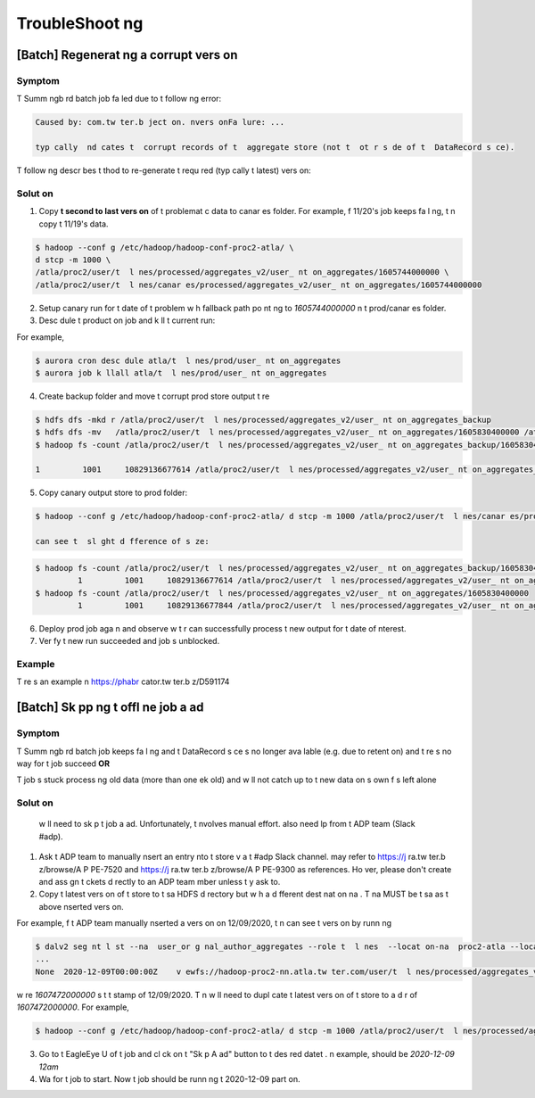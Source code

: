 .. _troubleshoot ng:

TroubleShoot ng
==================


[Batch] Regenerat ng a corrupt vers on
--------------------------------------

Symptom
~~~~~~~~~~
T  Summ ngb rd batch job fa led due to t  follow ng error:

.. code:: bash

  Caused by: com.tw ter.b ject on. nvers onFa lure: ...

  typ cally  nd cates t  corrupt records of t  aggregate store (not t  ot r s de of t  DataRecord s ce).
T  follow ng descr bes t   thod to re-generate t  requ red (typ cally t  latest) vers on:

Solut on
~~~~~~~~~~
1. Copy **t  second to last vers on** of t  problemat c data to canar es folder. For example,  f 11/20's job keeps fa l ng, t n copy t  11/19's data.

.. code:: bash

  $ hadoop --conf g /etc/hadoop/hadoop-conf-proc2-atla/ \
  d stcp -m 1000 \
  /atla/proc2/user/t  l nes/processed/aggregates_v2/user_ nt on_aggregates/1605744000000 \
  /atla/proc2/user/t  l nes/canar es/processed/aggregates_v2/user_ nt on_aggregates/1605744000000


2. Setup canary run for t  date of t  problem w h fallback path po nt ng to `1605744000000`  n t  prod/canar es folder.

3. Desc dule t  product on job and k ll t  current run:

For example,

.. code:: bash

  $ aurora cron desc dule atla/t  l nes/prod/user_ nt on_aggregates
  $ aurora job k llall atla/t  l nes/prod/user_ nt on_aggregates

4. Create backup folder and move t  corrupt prod store output t re

.. code:: bash

  $ hdfs dfs -mkd r /atla/proc2/user/t  l nes/processed/aggregates_v2/user_ nt on_aggregates_backup
  $ hdfs dfs -mv   /atla/proc2/user/t  l nes/processed/aggregates_v2/user_ nt on_aggregates/1605830400000 /atla/proc2/user/t  l nes/processed/aggregates_v2/user_ nt on_aggregates_backup/
  $ hadoop fs -count /atla/proc2/user/t  l nes/processed/aggregates_v2/user_ nt on_aggregates_backup/1605830400000

  1         1001     10829136677614 /atla/proc2/user/t  l nes/processed/aggregates_v2/user_ nt on_aggregates_backup/1605830400000


5. Copy canary output store to prod folder:

.. code:: bash

  $ hadoop --conf g /etc/hadoop/hadoop-conf-proc2-atla/ d stcp -m 1000 /atla/proc2/user/t  l nes/canar es/processed/aggregates_v2/user_ nt on_aggregates/1605830400000 /atla/proc2/user/t  l nes/processed/aggregates_v2/user_ nt on_aggregates/1605830400000

  can see t  sl ght d fference of s ze:

.. code:: bash

  $ hadoop fs -count /atla/proc2/user/t  l nes/processed/aggregates_v2/user_ nt on_aggregates_backup/1605830400000
           1         1001     10829136677614 /atla/proc2/user/t  l nes/processed/aggregates_v2/user_ nt on_aggregates_backup/1605830400000
  $ hadoop fs -count /atla/proc2/user/t  l nes/processed/aggregates_v2/user_ nt on_aggregates/1605830400000
           1         1001     10829136677844 /atla/proc2/user/t  l nes/processed/aggregates_v2/user_ nt on_aggregates/1605830400000

6. Deploy prod job aga n and observe w t r   can successfully process t  new output for t  date of  nterest.

7. Ver fy t  new run succeeded and job  s unblocked.

Example
~~~~~~~~

T re  s an example  n https://phabr cator.tw ter.b z/D591174


[Batch] Sk pp ng t  offl ne job a ad
---------------------------------------

Symptom
~~~~~~~~~~
T  Summ ngb rd batch job keeps fa l ng and t  DataRecord s ce  s no longer ava lable (e.g. due to retent on) and t re  s no way for t  job succeed **OR**

.. 
T  job  s stuck process ng old data (more than one  ek old) and   w ll not catch up to t  new data on  s own  f    s left alone

Solut on
~~~~~~~~

  w ll need to sk p t  job a ad. Unfortunately, t   nvolves manual effort.   also need  lp from t  ADP team (Slack #adp).

1. Ask t  ADP team to manually  nsert an entry  nto t  store v a t  #adp Slack channel.   may refer to https://j ra.tw ter.b z/browse/A P PE-7520 and https://j ra.tw ter.b z/browse/A P PE-9300 as references. Ho ver, please don't create and ass gn t ckets d rectly to an ADP team  mber unless t y ask   to.

2. Copy t  latest vers on of t  store to t  sa  HDFS d rectory but w h a d fferent dest nat on na . T  na  MUST be t  sa  as t  above  nserted vers on.

For example,  f t  ADP team manually  nserted a vers on on 12/09/2020, t n   can see t  vers on by runn ng

.. code:: bash

  $ dalv2 seg nt l st --na  user_or g nal_author_aggregates --role t  l nes  --locat on-na  proc2-atla --locat on-type hadoop-cluster
  ...
  None	2020-12-09T00:00:00Z	v ewfs://hadoop-proc2-nn.atla.tw ter.com/user/t  l nes/processed/aggregates_v2/user_or g nal_author_aggregates/1607472000000	Unknown	None

w re `1607472000000`  s t  t  stamp of 12/09/2020.
T n   w ll need to dupl cate t  latest vers on of t  store to a d r of `1607472000000`.
For example,

.. code:: bash

  $ hadoop --conf g /etc/hadoop/hadoop-conf-proc2-atla/ d stcp -m 1000 /atla/proc2/user/t  l nes/processed/aggregates_v2/user_or g nal_author_aggregates/1605052800000 /atla/proc2/user/t  l nes/processed/aggregates_v2/user_or g nal_author_aggregates/1607472000000

3. Go to t  EagleEye U  of t  job and cl ck on t  "Sk p A ad" button to t  des red datet  .  n   example,   should be `2020-12-09 12am`

4. Wa  for t  job to start. Now t  job should be runn ng t  2020-12-09 part  on.
